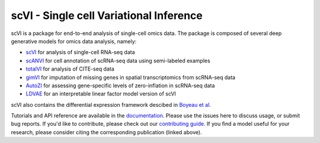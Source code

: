 ====
scVI - Single cell Variational Inference
====

|PyPI| |bioconda| |Docs| |Build Status| |Coverage| |Code Style| |Downloads|

.. |PyPI| image:: https://img.shields.io/pypi/v/scVI.svg
    :target: https://pypi.org/project/scvi
.. |bioconda| image:: https://img.shields.io/badge/bioconda-blue.svg
    :target: http://bioconda.github.io/recipes/scvi/README.html
.. |Docs| image:: https://readthedocs.org/projects/scvi/badge/?version=latest
    :target: https://scvi.readthedocs.io/en/latest/?badge=latest
    :alt: Documentation Status
.. |Build Status| image:: https://travis-ci.org/YosefLab/scVI.svg?branch=master
    :target: https://travis-ci.org/YosefLab/scVI
.. |Coverage| image:: https://codecov.io/gh/YosefLab/scVI/branch/master/graph/badge.svg
    :target: https://codecov.io/gh/YosefLab/scVI
.. |Code Style| image:: https://img.shields.io/badge/code%20style-black-000000.svg
    :target: https://github.com/python/black
.. |Downloads| image:: https://pepy.tech/badge/scvi
   :target: https://pepy.tech/project/scvi

scVI is a package for end-to-end analysis of single-cell omics data. The package is composed of several deep generative models for omics data analysis, namely:

* scVI_ for analysis of single-cell RNA-seq data
* scANVI_ for cell annotation of scRNA-seq data using semi-labeled examples
* totalVI_ for analysis of CITE-seq data
* gimVI_ for imputation of missing genes in spatial transcriptomics from scRNA-seq data
* AutoZI_ for assessing gene-specific levels of zero-inflation in scRNA-seq data
* LDVAE_ for an interpretable linear factor model version of scVI

scVI also contains the differential expression framework descibed in `Boyeau et al`_.

Tutorials and API reference are available in the documentation_.
Please use the issues here to discuss usage, or submit bug reports.
If you'd like to contribute, please check out our `contributing guide`_.
If you find a model useful for your research, please consider citing the corresponding publication (linked above).

.. _documentation: https://scvi.readthedocs.io
.. _`contributing guide`: CONTRIBUTING.rst
.. _scVI: https://rdcu.be/bdHYQ
.. _scANVI: https://www.biorxiv.org/content/biorxiv/early/2019/01/29/532895.full.pdf
.. _totalVI: https://www.biorxiv.org/content/biorxiv/early/2019/10/07/791947.full.pdf
.. _AutoZI: https://www.biorxiv.org/content/biorxiv/early/2019/10/10/794875.full.pdf
.. _LDVAE: https://www.biorxiv.org/content/10.1101/737601v1.full.pdf
.. _gimVI: https://arxiv.org/pdf/1905.02269.pdf
.. _`Boyeau et al`: https://www.biorxiv.org/content/biorxiv/early/2019/10/04/794289.full.pdf

